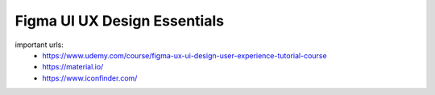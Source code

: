 Figma UI UX Design Essentials
==============================

important urls: 
  - https://www.udemy.com/course/figma-ux-ui-design-user-experience-tutorial-course
  - https://material.io/
  - https://www.iconfinder.com/
  
  
  
  
